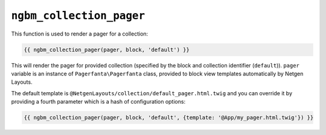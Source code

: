 ``ngbm_collection_pager``
=========================

This function is used to render a pager for a collection:

.. code-block:: jinja

    {{ ngbm_collection_pager(pager, block, 'default') }}

This will render the pager for provided collection (specified by the block and
collection identifier (``default``)). ``pager`` variable is an instance of
``Pagerfanta\Pagerfanta`` class, provided to block view templates automatically
by Netgen Layouts.

The default template is ``@NetgenLayouts/collection/default_pager.html.twig``
and you can override it by providing a fourth parameter which is a hash of
configuration options:

.. code-block:: jinja

    {{ ngbm_collection_pager(pager, block, 'default', {template: '@App/my_pager.html.twig'}) }}
